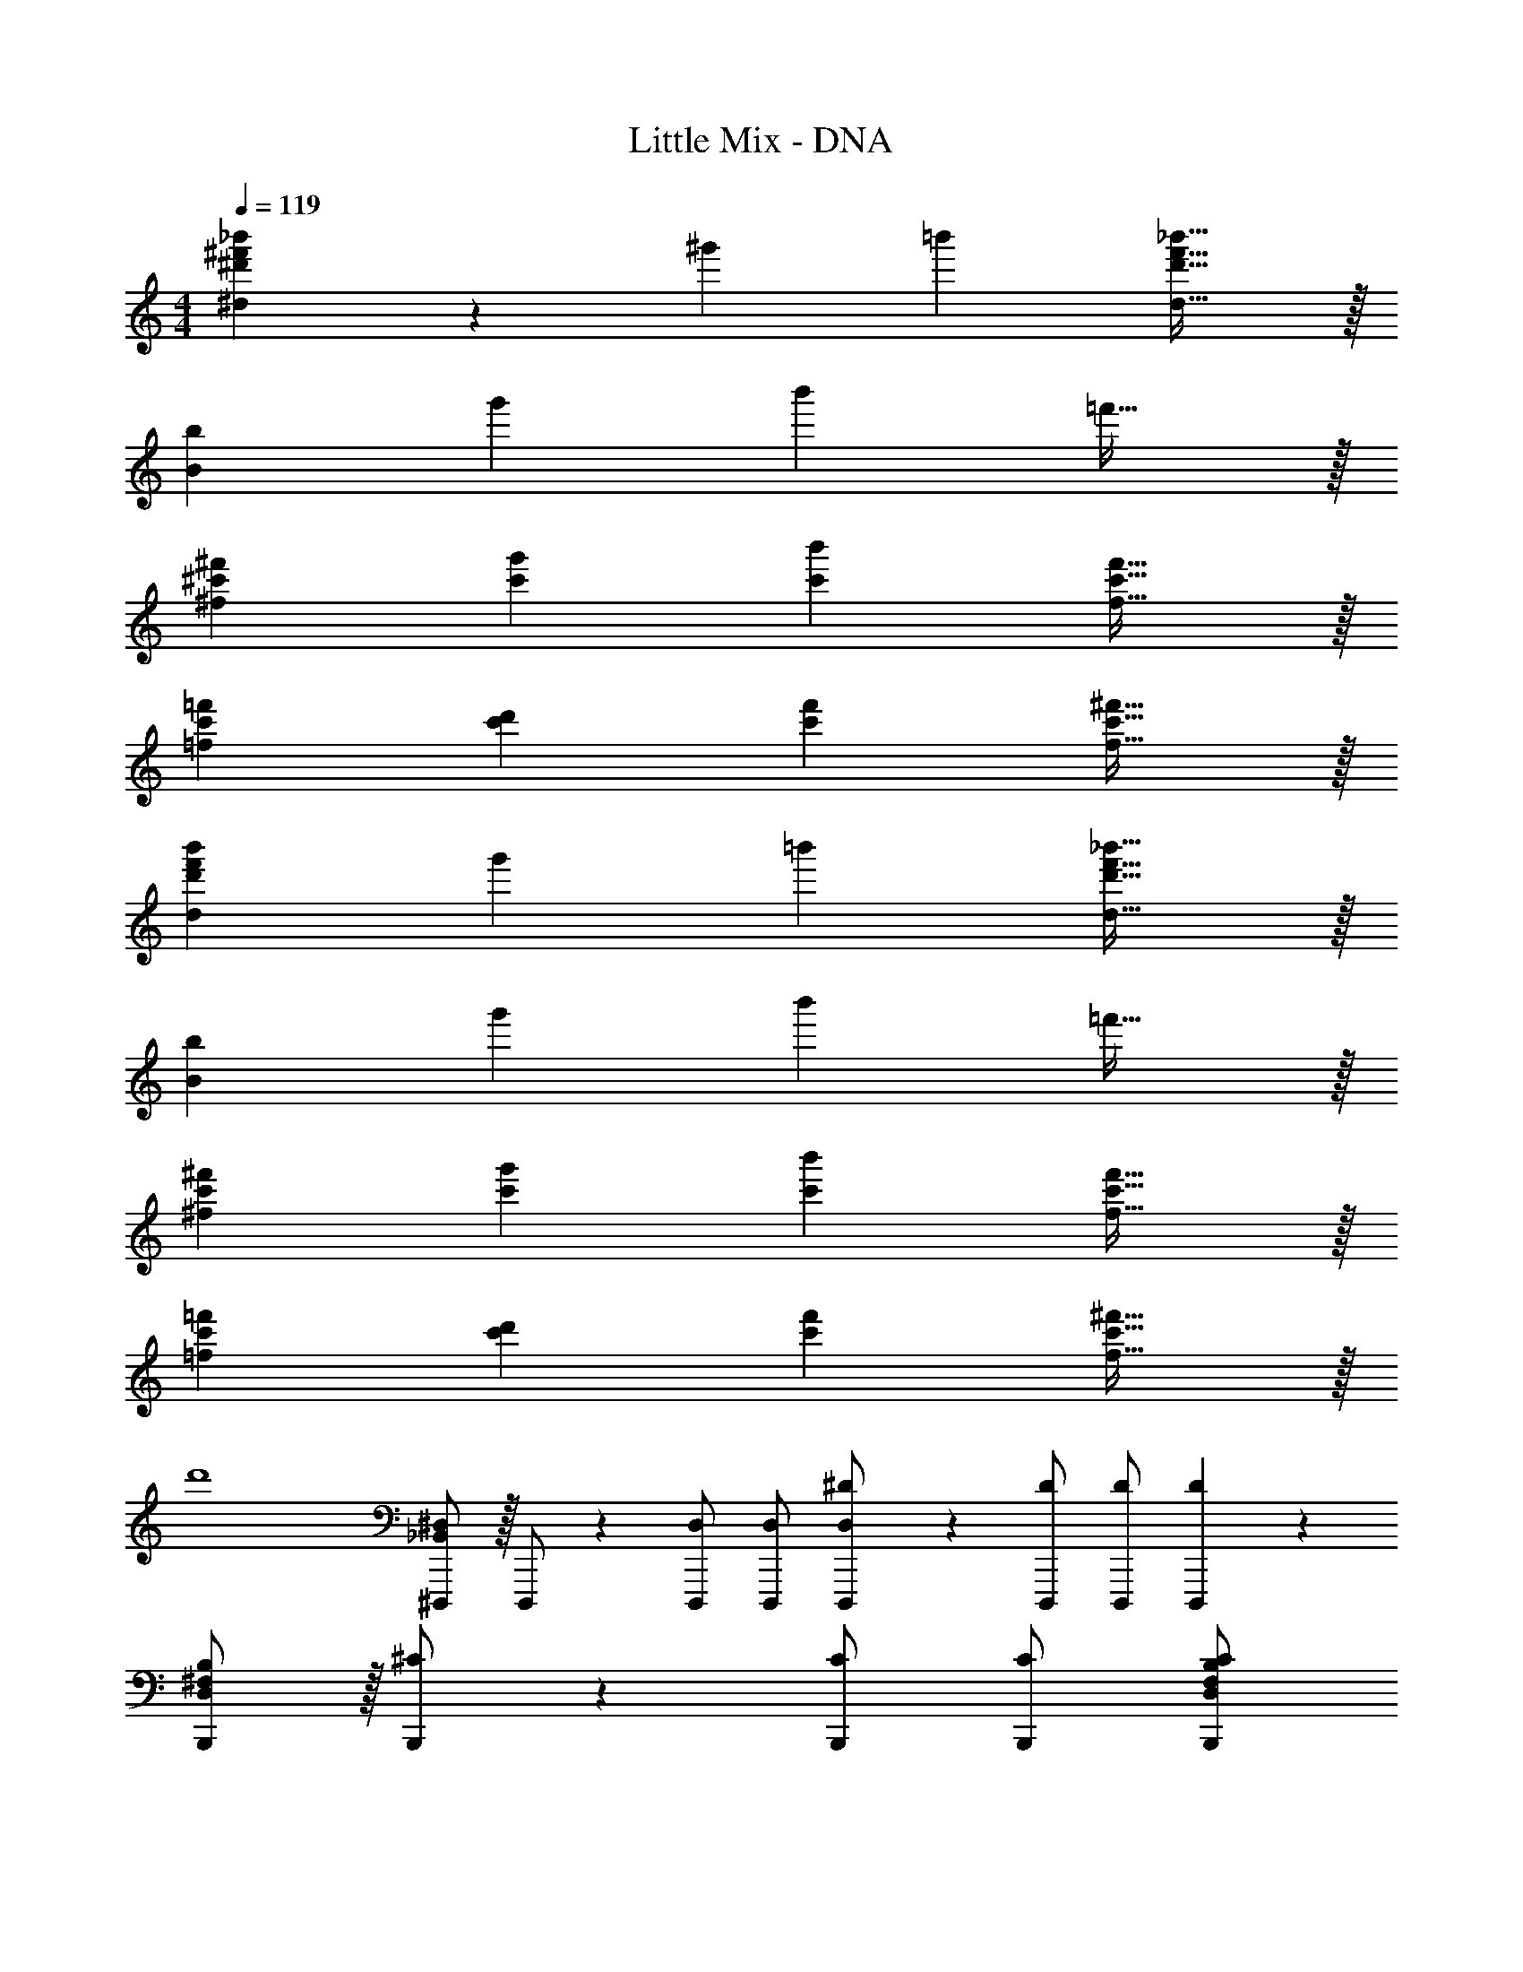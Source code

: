 X: 1
T: Little Mix - DNA
Z: ABC Generated by Starbound Composer
L: 1/4
M: 4/4
Q: 1/4=119
K: C
[^d'^f'_b'^d] z/28 ^g' [z27/28=b'] [d'31/32f'31/32_b'31/32d31/32] z/32 
[B29/28b29/28] g' [z27/28b'] =f'31/32 z/32 
[^c'29/28^f'29/28^f29/28] [c'g'] [z27/28c'b'] [c'31/32f'31/32f31/32] z/32 
[c'29/28=f'29/28=f29/28] [c'd'] [z27/28c'f'] [c'31/32^f'31/32f31/32] z/32 
[d'29/28f'29/28b'29/28d29/28] g' [z27/28=b'] [d'31/32f'31/32_b'31/32d31/32] z/32 
[B29/28b29/28] g' [z27/28b'] =f'31/32 z/32 
[c'29/28^f'29/28^f29/28] [c'g'] [z27/28c'b'] [c'31/32f'31/32f31/32] z/32 
[c'29/28=f'29/28=f29/28] [c'd'] [z27/28c'f'] [c'31/32^f'31/32f31/32] z/32 
d'4 
[_B,,/2^D,15/28^D,,,15/28] z/32 D,,,/2 z/224 [D,/2D,,,/2] [D,/2D,,,/2] [D,13/28^D/2D,,,/2] z/28 [z13/28D/2D,,,/2] [D/2D,,,/2] [D,,,11/24D29/28] z/24 
[D,/2^F,/2B,15/28B,,,15/28] z/32 [^C/2B,,,/2] z/224 [C/2B,,,/2] [C/2B,,,/2] [z13/28B,,,/2D,F,B,C] 
Q: 1/4=118
z/28 [z13/28B,,,/2] [^G,11/24B,,,/2] z/24 
Q: 1/4=117
[B,,,11/24_B,29/28] z/24 
Q: 1/4=119
[^C,/2F,/2^F,,,15/28] z/32 [F,,,/2C31/32] z/224 F,,,/2 F,,,/2 [C,13/28F,/2F,,,/2] z/28 [z13/28F,,,/2] F,,,/2 F,,,11/24 z/24 
[C,/2=F,/2=F,,,15/28] z/32 F,,,/2 z/224 F,,,/2 F,,,/2 [C,13/28F,13/28F,,,/2] z/28 [z13/28F,,,/2] F,,,/2 F,,,11/24 z/24 
[B,,/2D,15/28D,,,15/28^D,,15/28] z/32 D,,,/2 z/224 [D,/2D,,,/2] [D,/2D,,,/2] [D,13/28D/2D,,,/2D,,/2] z/28 [z13/28D/2D,,,/2] [D/2D,,,/2] [D,,,11/24D29/28] z/24 
[D,/2^F,/2=B,15/28B,,,15/28=B,,15/28] z/32 [C/2B,,,/2] z/224 [C/2B,,,/2] [C/2B,,,/2] [z13/28B,,,/2B,,/2D,F,B,C] 
Q: 1/4=118
z/28 [z13/28B,,,/2] [G,11/24B,,,/2] z/24 
Q: 1/4=117
[B,,,11/24_B,43/28] z/24 
Q: 1/4=119
[z17/32^F,,,15/28^F,,15/28C,29/28F,29/28] F,,,/2 z/224 F,,,/2 F,,,/2 [C,13/28F,/2F,,,/2F,,/2] z/28 [z13/28F,,,/2] F,,,/2 F,,,11/24 z/24 
[C,/2=F,/2=F,,,15/28=F,,15/28] z/32 F,,,/2 z/224 F,,,/2 F,,,/2 [C,13/28F,13/28F,,,/2F,,/2] z/28 [z13/28F,,,/2] F,,,/2 F,,,11/24 z/24 
[D,,/2D,15/28] z/32 F,,13/28 z9/224 ^F,,11/24 z/24 [_B,,13/28D/2] z/28 [D,13/28B,13/18D13/18^F13/18_B13/18] z/28 [z3/14F,11/24] [B,/4D/4F/4B/4] [B,11/24D11/24F11/24^F,11/24B/2] z/24 B,11/24 z/24 
[B,,,/2D,,/2=B,,15/28] z/32 =F,,13/28 z9/224 [^F,,11/24D/2] z/24 [B,,13/28D/2] z/28 [D,13/28=B,13/18D13/18F13/18=B13/18] z/28 [z3/14=F,11/24] [B,/4D/4F/4B/4] [B,11/24D11/24F11/24^F,11/24B/2] z/24 B,11/24 z/24 
[F,,/2F,15/28] z/32 _B,,13/28 z9/224 C,11/24 z/24 [D13/28F,13/28] z/28 [C,13/28_B,13/18C13/18F13/18_B13/18] 
Q: 1/4=118
z/28 [z3/14F,11/24] [B,/4C/4F/4B/4] [B,11/24C11/24F11/24G,11/24B/2] z/24 
Q: 1/4=117
B,11/24 z/24 
Q: 1/4=119
[=F,,/2=F,15/28] z/32 ^G,,13/28 z9/224 [C,11/24D/2] z/24 [F,13/28D15/28] z/28 [z3/14C,13/28C13/18=F13/18B13/18] 
Q: 1/4=118
z2/7 [z3/14F,11/24] 
Q: 1/4=117
[C2/9F2/9B/4] z/36 
Q: 1/4=116
[=B11/24G,11/24] z/24 
Q: 1/4=115
[B,11/24_B29/28] z/24 
[z/4B,/2D/2D,,/2D,15/28] 
Q: 1/4=119
z9/32 F,,13/28 z9/224 ^F,,11/24 z/24 B,,13/28 z/28 [B,13/28D,13/28D/2] z/28 [F,11/24D/2] z/168 [B,11/24^F,11/24D/2] z/24 [B,11/24D29/28] z/24 
[F,/2=B,/2B,,,/2D,,/2=B,,15/28] z/32 [=F,,13/28C/2] z9/224 [^F,,11/24C/2] z/24 [B,,13/28C/2] z/28 [z3/14F,13/28B,13/28D,13/28C/2] 
Q: 1/4=118
z2/7 [z3/14C11/24=F,11/24] 
Q: 1/4=117
z/4 
Q: 1/4=116
[D11/24^F,11/24] z/24 
Q: 1/4=115
[_B,11/24B,29/28] z/24 
[z/4C,/2F,/2F,,/2F,15/28] 
Q: 1/4=119
z9/32 [_B,,13/28C63/32] z9/224 C,11/24 z/24 F,13/28 z/28 C,13/28 z/28 F,11/24 z/168 G,11/24 z/24 B,11/24 z/24 
[z17/32C,15/28=F,15/28F,,,15/28=F,,15/28] [C,/2F,/2F,,,/2F,,/2] z/224 [C,/2F,/2F,,,/2F,,/2] [F,,,13/28C,/2F,/2F,,/2] z/28 [C,13/28C,63/32F,63/32] 
Q: 1/4=118
z/28 ^F,11/24 z/168 G,11/24 z/24 
Q: 1/4=117
B,/2 
Q: 1/4=119
[z29/28D,2=F,2^F,2B,2] D/2 [z/2D] [z3/14D,63/32=F,63/32^F,63/32B,63/32] 
Q: 1/4=118
z2/7 [z3/14D31/32] 
Q: 1/4=117
z/4 
Q: 1/4=116
z/2 
Q: 1/4=115
[z/2^G] 
[z/4D,2F,2G,2=B,2] 
Q: 1/4=119
z11/14 ^F11/24 z/24 [z/2=F] [z/2D,63/32F,63/32G,63/32B,63/32] [z27/28^F31/32] [z/2D19/18] 
[z29/28C,2F,2G,2_B,2] D/2 [z/2D] [z3/14C,63/32F,63/32G,63/32B,63/32] 
Q: 1/4=118
z2/7 [z3/14D31/32] 
Q: 1/4=117
z/4 
Q: 1/4=116
z/2 
Q: 1/4=115
[z/2G] 
[z/4C,2=F,2^F,2G,2] 
Q: 1/4=119
z11/14 F11/24 z/24 [z/2=F] [z/2C,63/32=F,63/32^F,63/32G,63/32] [z27/28^F31/32] [z/2D19/18] 
[D,3/2=F,3/2^F,3/2B,3/2] z/28 D,13/28 z/28 [z3/14C,63/32=F,63/32^F,63/32B,63/32] 
Q: 1/4=118
z/2 
Q: 1/4=117
z/4 
Q: 1/4=116
D11/24 z/24 
Q: 1/4=115
[z/2G] 
[z/4D,3/2F,3/2G,3/2=B,3/2] 
Q: 1/4=119
z11/14 F11/24 z/24 [B,/2=F] [z/2D,63/32F,63/32G,63/32B,63/32] [z27/28^F31/32] [z/2G] 
[z29/28C,3/2F,3/2G,3/2_B,3/2] F/2 [F,/2F] [z3/14C,63/32F,63/32G,63/32B,63/32] 
Q: 1/4=118
z2/7 [z3/14G31/32] 
Q: 1/4=117
z/4 
Q: 1/4=116
z/2 
Q: 1/4=115
[z/2B19/18] 
[z/4C,2=F,2^F,2G,2] 
Q: 1/4=119
z25/14 [z/2F,,,63/32F,,63/32] [z13/28D/2F/2] [D/2F/2] [D/2F/2] 
[z17/32B,15/28D15/28F15/28D,,15/28D,15/28] [D,,13/28B,/2D/2G/2D,/2] z9/224 [^F,,11/24B,DG] z/24 B,,13/28 z/28 D,13/28 z/28 =F,11/24 z/168 [^F,11/24D/2F/2] z/24 [B,11/24D/2F/2] z/24 
[z17/32=B,15/28D15/28F15/28B,,,15/28=B,,15/28] [B,,,13/28B,/2D/2G/2B,,/2] z9/224 [F,,11/24B,DG] z/24 B,,13/28 z/28 D,13/28 z/28 [=F,11/24D/2F/2] z/168 [^F,11/24D/2F/2] z/24 [D11/24B,11/24F/2] z/24 
[z17/32_B,15/28C15/28F15/28F,,15/28F,15/28] [F,,13/28B,/2C/2G/2F,/2] z9/224 [C,11/24B,CG] z/24 F,13/28 z/28 C,13/28 
Q: 1/4=118
z/28 F,11/24 z/168 [D11/24G,11/24] z/24 
Q: 1/4=117
[B,11/24B43/28] z/24 
Q: 1/4=119
[=F,,7/9=F,7/9] [z65/252F,,/2F,/2] [z55/224G] [F,,2/9F,2/9] z40/1241 [F,,13/28F,/2] z/28 [z3/14C,13/28F] 
Q: 1/4=118
z2/7 [z3/14F,11/24] 
Q: 1/4=117
z/4 
Q: 1/4=116
[G,11/24=F31/32] z/24 
Q: 1/4=115
B,11/24 z/24 
[z/4B,15/28D15/28^F15/28D,,15/28D,15/28] 
Q: 1/4=119
z9/32 [D,,13/28B,/2D/2G/2D,/2] z9/224 [^F,,11/24B,DG] z/24 _B,,13/28 z/28 D,13/28 z/28 F,11/24 z/168 [^F,11/24D/2F/2] z/24 [B,11/24D/2F/2] z/24 
[z17/32=B,15/28D15/28F15/28B,,,15/28=B,,15/28] [B,,,13/28B,/2D/2G/2B,,/2] z9/224 [F,,11/24B,DG] z/24 B,,13/28 z/28 D,13/28 z/28 [=F,11/24D/2F/2] z/168 [^F,11/24D/2F/2] z/24 [D11/24B,11/24F/2] z/24 
[z17/32_B,15/28C15/28F15/28F,,15/28F,15/28] [F,,13/28B,/2C/2G/2F,/2] z9/224 [C,11/24B,CG] z/24 F,13/28 z/28 C,13/28 
Q: 1/4=118
z/28 F,11/24 z/168 [D11/24G,11/24] z/24 
Q: 1/4=117
[B,11/24B43/28] z/24 
Q: 1/4=119
[=F,,7/9=F,7/9C29/28=F29/28] [z65/252F,,/2F,/2] [z55/224G] [F,,2/9F,2/9] z40/1241 [F,,13/28F,/2] z/28 [z3/14C,13/28=B] 
Q: 1/4=118
z2/7 [z3/14F,11/24] 
Q: 1/4=117
z/4 
Q: 1/4=116
[_B11/24G,11/24] z/24 
Q: 1/4=115
[B,11/24D5/2] z/24 
[z/4D,,15/28D,15/28^F,2B,2] 
Q: 1/4=119
z9/32 [D,,13/28D,/2] z9/224 ^F,,11/24 z/24 _B,,13/28 z/28 D,13/28 z/28 =F,11/24 z/168 [D11/24^F,11/24] z/24 [B,11/24B43/28] z/24 
[z17/32B,,,15/28=B,,15/28C29/28^F29/28] [B,,,13/28B,,/2] z9/224 [F,,11/24G] z/24 B,,13/28 z/28 [D,13/28=B] z/28 =F,11/24 z/168 [_B11/24^F,11/24] z/24 [=B,11/24F5/2] z/24 
[z17/32F,,15/28F,15/28_B,2C2] [F,,13/28F,/2] z9/224 C,11/24 z/24 F,13/28 z/28 C,13/28 
Q: 1/4=118
z/28 [G11/24F,11/24] z/168 [F11/24G,11/24] z/24 
Q: 1/4=117
[B,11/24=F5/2] z/24 
Q: 1/4=119
[=F,,7/9=F,7/9G,2C2] [F,,/2F,/2] z/288 [F,,2/9F,2/9] z40/1241 [F,,13/28F,/2] z/28 [z3/14C,13/28] 
Q: 1/4=118
z2/7 [z3/14F,11/24D/2^F/2] 
Q: 1/4=117
z/4 
Q: 1/4=116
[G,11/24D/2F/2] z/24 
Q: 1/4=115
[B,11/24D/2F/2] z/24 
[z/4B,15/28D15/28F15/28D,,15/28D,15/28] 
Q: 1/4=119
z9/32 [D,,13/28B,/2D/2G/2D,/2] z9/224 [^F,,11/24B,DG] z/24 _B,,13/28 z/28 D,13/28 z/28 F,11/24 z/168 [^F,11/24D/2F/2] z/24 [B,11/24D/2F/2] z/24 
[z17/32=B,15/28D15/28F15/28B,,,15/28=B,,15/28] [B,,,13/28B,/2D/2G/2B,,/2] z9/224 [F,,11/24B,DG] z/24 B,,13/28 z/28 D,13/28 z/28 [=F,11/24D/2F/2] z/168 [^F,11/24D/2F/2] z/24 [D11/24B,11/24F/2] z/24 
[z17/32_B,15/28C15/28F15/28F,,15/28F,15/28] [F,,13/28B,/2C/2G/2F,/2] z9/224 [C,11/24B,CG] z/24 F,13/28 z/28 C,13/28 z/28 [F,11/24D/2F/2] z/168 [G,11/24D/2F/2] z/24 [B,11/24D/2F/2] z/24 
[z17/32D15/28F15/28=F,,7/9=F,7/9] [z71/288D/2F/2] [z65/252F,,/2F,/2] [z55/224D/2F/2] [F,,2/9F,2/9] z40/1241 [F,,13/28F/2F,/2D15/28] z/28 [C,13/28F] z/28 F,11/24 z/168 [G,11/24=F31/32] z/24 B,11/24 z/24 
[D4D,,,4D,,4] 
